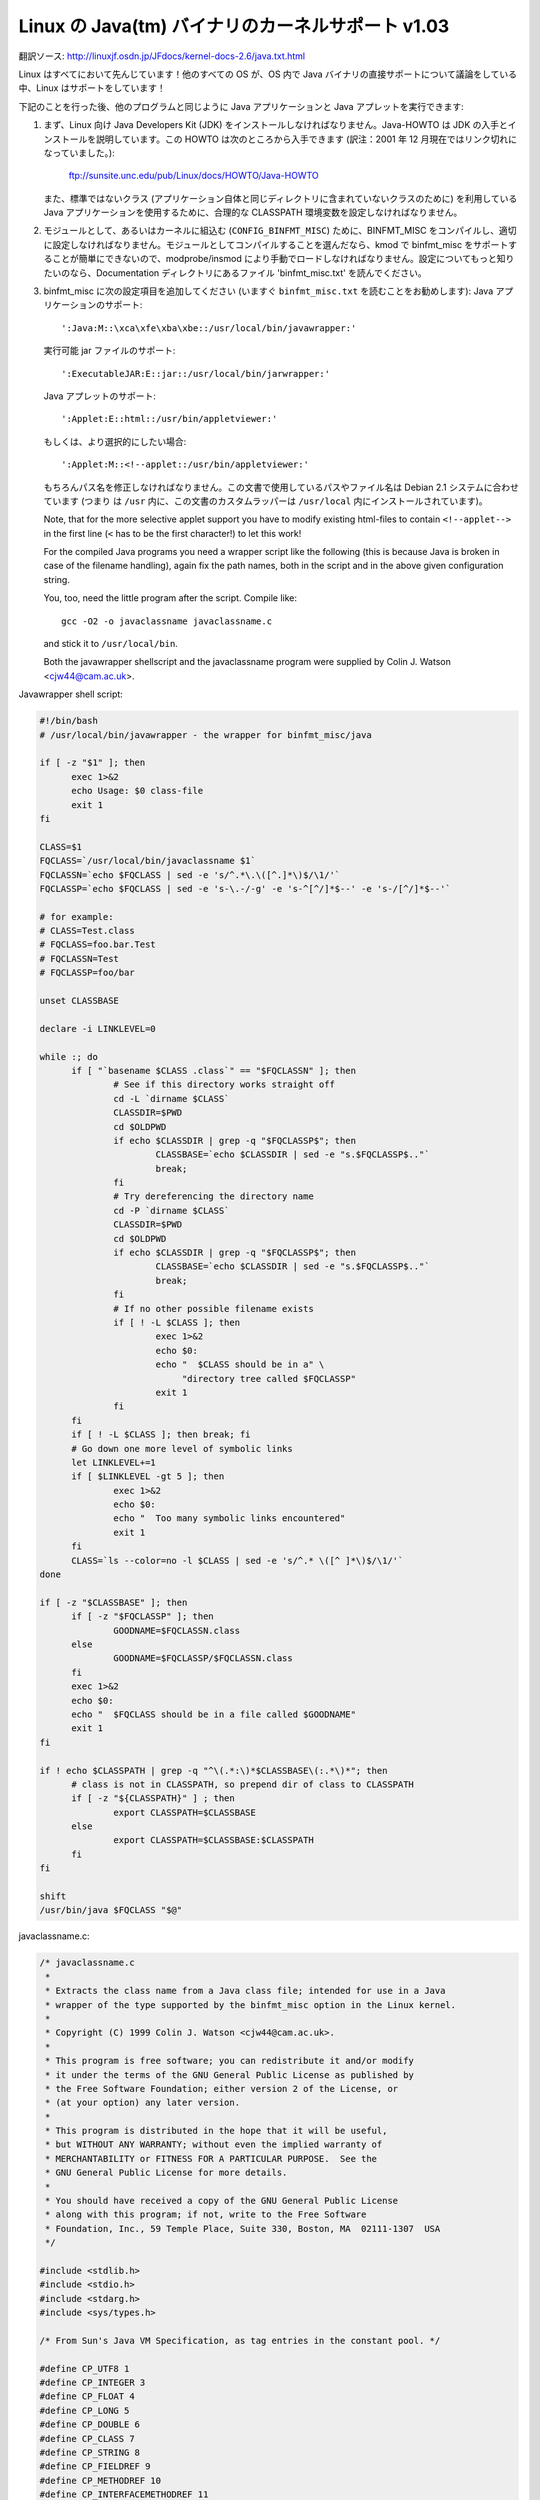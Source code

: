 Linux の Java(tm) バイナリのカーネルサポート v1.03
----------------------------------------------------

翻訳ソース: http://linuxjf.osdn.jp/JFdocs/kernel-docs-2.6/java.txt.html

Linux はすべてにおいて先んじています！他のすべての OS が、OS 内で Java バイナリの直接サポートについて議論をしている中、Linux はサポートをしています！

下記のことを行った後、他のプログラムと同じように Java アプリケーションと Java アプレットを実行できます:

1) まず、Linux 向け Java Developers Kit (JDK) をインストールしなければなりません。Java-HOWTO は JDK の入手とインストールを説明しています。この HOWTO は次のところから入手できます (訳注：2001 年 12 月現在ではリンク切れになっていました。):

	ftp://sunsite.unc.edu/pub/Linux/docs/HOWTO/Java-HOWTO

   また、標準ではないクラス (アプリケーション自体と同じディレクトリに含まれていないクラスのために) を利用している Java アプリケーションを使用するために、合理的な CLASSPATH 環境変数を設定しなければなりません。

2) モジュールとして、あるいはカーネルに組込む (``CONFIG_BINFMT_MISC``) ために、BINFMT_MISC をコンパイルし、適切に設定しなければなりません。モジュールとしてコンパイルすることを選んだなら、kmod で binfmt_misc をサポートすることが簡単にできないので、modprobe/insmod により手動でロードしなければなりません。設定についてもっと知りたいのなら、Documentation ディレクトリにあるファイル 'binfmt_misc.txt' を読んでください。

3) binfmt_misc に次の設定項目を追加してください (いますぐ ``binfmt_misc.txt`` を読むことをお勧めします):
   Java アプリケーションのサポート::

     ':Java:M::\xca\xfe\xba\xbe::/usr/local/bin/javawrapper:'

   実行可能 jar ファイルのサポート::

     ':ExecutableJAR:E::jar::/usr/local/bin/jarwrapper:'

   Java アプレットのサポート::

     ':Applet:E::html::/usr/bin/appletviewer:'

   もしくは、より選択的にしたい場合::

     ':Applet:M::<!--applet::/usr/bin/appletviewer:'

   もちろんパス名を修正しなければなりません。この文書で使用しているパスやファイル名は Debian 2.1 システムに合わせています (つまり は ``/usr`` 内に、この文書のカスタムラッパーは ``/usr/local`` 内にインストールされています)。

   Note, that for the more selective applet support you have to modify
   existing html-files to contain ``<!--applet-->`` in the first line
   (``<`` has to be the first character!) to let this work!

   For the compiled Java programs you need a wrapper script like the
   following (this is because Java is broken in case of the filename
   handling), again fix the path names, both in the script and in the
   above given configuration string.

   You, too, need the little program after the script. Compile like::

	gcc -O2 -o javaclassname javaclassname.c

   and stick it to ``/usr/local/bin``.

   Both the javawrapper shellscript and the javaclassname program
   were supplied by Colin J. Watson <cjw44@cam.ac.uk>.

Javawrapper shell script:

.. code-block:: sh

  #!/bin/bash
  # /usr/local/bin/javawrapper - the wrapper for binfmt_misc/java

  if [ -z "$1" ]; then
	exec 1>&2
	echo Usage: $0 class-file
	exit 1
  fi

  CLASS=$1
  FQCLASS=`/usr/local/bin/javaclassname $1`
  FQCLASSN=`echo $FQCLASS | sed -e 's/^.*\.\([^.]*\)$/\1/'`
  FQCLASSP=`echo $FQCLASS | sed -e 's-\.-/-g' -e 's-^[^/]*$--' -e 's-/[^/]*$--'`

  # for example:
  # CLASS=Test.class
  # FQCLASS=foo.bar.Test
  # FQCLASSN=Test
  # FQCLASSP=foo/bar

  unset CLASSBASE

  declare -i LINKLEVEL=0

  while :; do
	if [ "`basename $CLASS .class`" == "$FQCLASSN" ]; then
		# See if this directory works straight off
		cd -L `dirname $CLASS`
		CLASSDIR=$PWD
		cd $OLDPWD
		if echo $CLASSDIR | grep -q "$FQCLASSP$"; then
			CLASSBASE=`echo $CLASSDIR | sed -e "s.$FQCLASSP$.."`
			break;
		fi
		# Try dereferencing the directory name
		cd -P `dirname $CLASS`
		CLASSDIR=$PWD
		cd $OLDPWD
		if echo $CLASSDIR | grep -q "$FQCLASSP$"; then
			CLASSBASE=`echo $CLASSDIR | sed -e "s.$FQCLASSP$.."`
			break;
		fi
		# If no other possible filename exists
		if [ ! -L $CLASS ]; then
			exec 1>&2
			echo $0:
			echo "  $CLASS should be in a" \
			     "directory tree called $FQCLASSP"
			exit 1
		fi
	fi
	if [ ! -L $CLASS ]; then break; fi
	# Go down one more level of symbolic links
	let LINKLEVEL+=1
	if [ $LINKLEVEL -gt 5 ]; then
		exec 1>&2
		echo $0:
		echo "  Too many symbolic links encountered"
		exit 1
	fi
	CLASS=`ls --color=no -l $CLASS | sed -e 's/^.* \([^ ]*\)$/\1/'`
  done

  if [ -z "$CLASSBASE" ]; then
	if [ -z "$FQCLASSP" ]; then
		GOODNAME=$FQCLASSN.class
	else
		GOODNAME=$FQCLASSP/$FQCLASSN.class
	fi
	exec 1>&2
	echo $0:
	echo "  $FQCLASS should be in a file called $GOODNAME"
	exit 1
  fi

  if ! echo $CLASSPATH | grep -q "^\(.*:\)*$CLASSBASE\(:.*\)*"; then
	# class is not in CLASSPATH, so prepend dir of class to CLASSPATH
	if [ -z "${CLASSPATH}" ] ; then
		export CLASSPATH=$CLASSBASE
	else
		export CLASSPATH=$CLASSBASE:$CLASSPATH
	fi
  fi

  shift
  /usr/bin/java $FQCLASS "$@"

javaclassname.c:

.. code-block:: c

  /* javaclassname.c
   *
   * Extracts the class name from a Java class file; intended for use in a Java
   * wrapper of the type supported by the binfmt_misc option in the Linux kernel.
   *
   * Copyright (C) 1999 Colin J. Watson <cjw44@cam.ac.uk>.
   *
   * This program is free software; you can redistribute it and/or modify
   * it under the terms of the GNU General Public License as published by
   * the Free Software Foundation; either version 2 of the License, or
   * (at your option) any later version.
   *
   * This program is distributed in the hope that it will be useful,
   * but WITHOUT ANY WARRANTY; without even the implied warranty of
   * MERCHANTABILITY or FITNESS FOR A PARTICULAR PURPOSE.  See the
   * GNU General Public License for more details.
   *
   * You should have received a copy of the GNU General Public License
   * along with this program; if not, write to the Free Software
   * Foundation, Inc., 59 Temple Place, Suite 330, Boston, MA  02111-1307  USA
   */

  #include <stdlib.h>
  #include <stdio.h>
  #include <stdarg.h>
  #include <sys/types.h>

  /* From Sun's Java VM Specification, as tag entries in the constant pool. */

  #define CP_UTF8 1
  #define CP_INTEGER 3
  #define CP_FLOAT 4
  #define CP_LONG 5
  #define CP_DOUBLE 6
  #define CP_CLASS 7
  #define CP_STRING 8
  #define CP_FIELDREF 9
  #define CP_METHODREF 10
  #define CP_INTERFACEMETHODREF 11
  #define CP_NAMEANDTYPE 12
  #define CP_METHODHANDLE 15
  #define CP_METHODTYPE 16
  #define CP_INVOKEDYNAMIC 18

  /* Define some commonly used error messages */

  #define seek_error() error("%s: Cannot seek\n", program)
  #define corrupt_error() error("%s: Class file corrupt\n", program)
  #define eof_error() error("%s: Unexpected end of file\n", program)
  #define utf8_error() error("%s: Only ASCII 1-255 supported\n", program);

  char *program;

  long *pool;

  u_int8_t read_8(FILE *classfile);
  u_int16_t read_16(FILE *classfile);
  void skip_constant(FILE *classfile, u_int16_t *cur);
  void error(const char *format, ...);
  int main(int argc, char **argv);

  /* Reads in an unsigned 8-bit integer. */
  u_int8_t read_8(FILE *classfile)
  {
	int b = fgetc(classfile);
	if(b == EOF)
		eof_error();
	return (u_int8_t)b;
  }

  /* Reads in an unsigned 16-bit integer. */
  u_int16_t read_16(FILE *classfile)
  {
	int b1, b2;
	b1 = fgetc(classfile);
	if(b1 == EOF)
		eof_error();
	b2 = fgetc(classfile);
	if(b2 == EOF)
		eof_error();
	return (u_int16_t)((b1 << 8) | b2);
  }

  /* Reads in a value from the constant pool. */
  void skip_constant(FILE *classfile, u_int16_t *cur)
  {
	u_int16_t len;
	int seekerr = 1;
	pool[*cur] = ftell(classfile);
	switch(read_8(classfile))
	{
	case CP_UTF8:
		len = read_16(classfile);
		seekerr = fseek(classfile, len, SEEK_CUR);
		break;
	case CP_CLASS:
	case CP_STRING:
	case CP_METHODTYPE:
		seekerr = fseek(classfile, 2, SEEK_CUR);
		break;
	case CP_METHODHANDLE:
		seekerr = fseek(classfile, 3, SEEK_CUR);
		break;
	case CP_INTEGER:
	case CP_FLOAT:
	case CP_FIELDREF:
	case CP_METHODREF:
	case CP_INTERFACEMETHODREF:
	case CP_NAMEANDTYPE:
	case CP_INVOKEDYNAMIC:
		seekerr = fseek(classfile, 4, SEEK_CUR);
		break;
	case CP_LONG:
	case CP_DOUBLE:
		seekerr = fseek(classfile, 8, SEEK_CUR);
		++(*cur);
		break;
	default:
		corrupt_error();
	}
	if(seekerr)
		seek_error();
  }

  void error(const char *format, ...)
  {
	va_list ap;
	va_start(ap, format);
	vfprintf(stderr, format, ap);
	va_end(ap);
	exit(1);
  }

  int main(int argc, char **argv)
  {
	FILE *classfile;
	u_int16_t cp_count, i, this_class, classinfo_ptr;
	u_int8_t length;

	program = argv[0];

	if(!argv[1])
		error("%s: Missing input file\n", program);
	classfile = fopen(argv[1], "rb");
	if(!classfile)
		error("%s: Error opening %s\n", program, argv[1]);

	if(fseek(classfile, 8, SEEK_SET))  /* skip magic and version numbers */
		seek_error();
	cp_count = read_16(classfile);
	pool = calloc(cp_count, sizeof(long));
	if(!pool)
		error("%s: Out of memory for constant pool\n", program);

	for(i = 1; i < cp_count; ++i)
		skip_constant(classfile, &i);
	if(fseek(classfile, 2, SEEK_CUR))	/* skip access flags */
		seek_error();

	this_class = read_16(classfile);
	if(this_class < 1 || this_class >= cp_count)
		corrupt_error();
	if(!pool[this_class] || pool[this_class] == -1)
		corrupt_error();
	if(fseek(classfile, pool[this_class] + 1, SEEK_SET))
		seek_error();

	classinfo_ptr = read_16(classfile);
	if(classinfo_ptr < 1 || classinfo_ptr >= cp_count)
		corrupt_error();
	if(!pool[classinfo_ptr] || pool[classinfo_ptr] == -1)
		corrupt_error();
	if(fseek(classfile, pool[classinfo_ptr] + 1, SEEK_SET))
		seek_error();

	length = read_16(classfile);
	for(i = 0; i < length; ++i)
	{
		u_int8_t x = read_8(classfile);
		if((x & 0x80) || !x)
		{
			if((x & 0xE0) == 0xC0)
			{
				u_int8_t y = read_8(classfile);
				if((y & 0xC0) == 0x80)
				{
					int c = ((x & 0x1f) << 6) + (y & 0x3f);
					if(c) putchar(c);
					else utf8_error();
				}
				else utf8_error();
			}
			else utf8_error();
		}
		else if(x == '/') putchar('.');
		else putchar(x);
	}
	putchar('\n');
	free(pool);
	fclose(classfile);
	return 0;
  }

jarwrapper::

  #!/bin/bash
  # /usr/local/java/bin/jarwrapper - the wrapper for binfmt_misc/jar

  java -jar $1


Now simply ``chmod +x`` the ``.class``, ``.jar`` and/or ``.html`` files you
want to execute.

To add a Java program to your path best put a symbolic link to the main
.class file into /usr/bin (or another place you like) omitting the .class
extension. The directory containing the original .class file will be
added to your CLASSPATH during execution.


To test your new setup, enter in the following simple Java app, and name
it "HelloWorld.java":

.. code-block:: java

	class HelloWorld {
		public static void main(String args[]) {
			System.out.println("Hello World!");
		}
	}

Now compile the application with::

	javac HelloWorld.java

Set the executable permissions of the binary file, with::

	chmod 755 HelloWorld.class

And then execute it::

	./HelloWorld.class


To execute Java Jar files, simple chmod the ``*.jar`` files to include
the execution bit, then just do::

       ./Application.jar


To execute Java Applets, simple chmod the ``*.html`` files to include
the execution bit, then just do::

	./Applet.html


originally by Brian A. Lantz, brian@lantz.com
heavily edited for binfmt_misc by Richard Günther
new scripts by Colin J. Watson <cjw44@cam.ac.uk>
added executable Jar file support by Kurt Huwig <kurt@iku-netz.de>
